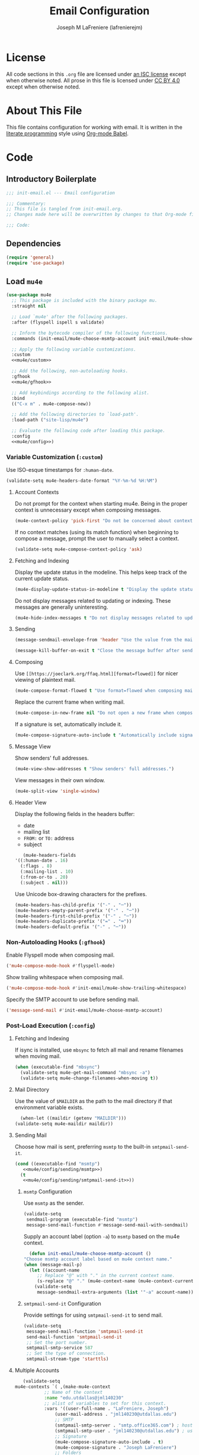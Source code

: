 #+TITLE: Email Configuration
#+AUTHOR: Joseph M LaFreniere (lafrenierejm)
#+EMAIL: joseph@lafreniere.xyz

* License
  All code sections in this =.org= file are licensed under [[https://gitlab.com/lafrenierejm/dotfiles/blob/master/LICENSE][an ISC license]] except when otherwise noted.
  All prose in this file is licensed under [[https://creativecommons.org/licenses/by/4.0/][CC BY 4.0]] except when otherwise noted.

* About This File
  This file contains configuration for working with email.
  It is written in the [[https://en.wikipedia.org/wiki/Literate_programming][literate programming]] style using [[http://orgmode.org/worg/org-contrib/babel/][Org-mode Babel]].

* Code
** Introductory Boilerplate
   #+BEGIN_SRC emacs-lisp :tangle yes :padline no
     ;;; init-email.el --- Email configuration

     ;;; Commentary:
     ;; This file is tangled from init-email.org.
     ;; Changes made here will be overwritten by changes to that Org-mode file.

     ;;; Code:
   #+END_SRC

** Dependencies
   #+BEGIN_SRC emacs-lisp :tangle yes :padline no
     (require 'general)
     (require 'use-package)
   #+END_SRC

** Load ~mu4e~
   #+BEGIN_SRC emacs-lisp :tangle yes :noweb yes
     (use-package mu4e
       ;; This package is included with the binary package mu.
       :straight nil

       ;; Load `mu4e' after the following packages.
       :after (flyspell ispell s validate)

       ;; Inform the bytecode compiler of the following functions.
       :commands (init-email/mu4e-choose-msmtp-account init-email/mu4e-show-trailing-whitespace)

       ;; Apply the following variable customizations.
       :custom
       <<mu4e/custom>>

       ;; Add the following, non-autoloading hooks.
       :gfhook
       <<mu4e/gfhook>>

       ;; Add keybindings according to the following alist.
       :bind
       (("C-x m" . mu4e-compose-new))

       ;; Add the following directories to `load-path'.
       :load-path ("site-lisp/mu4e")

       ;; Evaluate the following code after loading this package.
       :config
       <<mu4e/config>>)
   #+END_SRC

*** Variable Customization (~:custom~)
    :PROPERTIES:
    :HEADER-ARGS: :noweb-ref mu4e/custom
    :END:

    Use ISO-esque timestamps for ~:human-date~.

    #+BEGIN_SRC emacs-lisp :tangle no
      (validate-setq mu4e-headers-date-format "%Y-%m-%d %H:%M")
    #+END_SRC

**** Account Contexts
     Do not prompt for the context when starting mu4e.
     Being in the proper context is unnecessary except when composing messages.

     #+BEGIN_SRC emacs-lisp :tangle no
       (mu4e-context-policy 'pick-first "Do not be concerned about context on startup.")
     #+END_SRC

     If no context matches (using its match function) when beginning to compose a message, prompt the user to manually select a context.

     #+BEGIN_SRC emacs-lisp :tangle no
       (validate-setq mu4e-compose-context-policy 'ask)
     #+END_SRC

**** Fetching and Indexing
     Display the update status in the modeline.
     This helps keep track of the current update status.

     #+BEGIN_SRC emacs-lisp :tangle no
       (mu4e-display-update-status-in-modeline t "Display the update status in the modeline.")
     #+END_SRC

     Do not display messages related to updating or indexing.
     These messages are generally uninteresting.

     #+BEGIN_SRC emacs-lisp :tangle no
       (mu4e-hide-index-messages t "Do not display messages related to updating or indexing.")
     #+END_SRC

**** Sending
     #+BEGIN_SRC emacs-lisp :tangle no
       (message-sendmail-envelope-from 'header "Use the value from the mail's header as the FROM field.")
     #+END_SRC

     #+BEGIN_SRC emacs-lisp :tangle no
       (message-kill-buffer-on-exit t "Close the message buffer after sending its message.")
     #+END_SRC

**** Composing
     Use =[[https://joeclark.org/ffaq.html][format=flowed]]= for nicer viewing of plaintext mail.

     #+BEGIN_SRC emacs-lisp :tangle no
       (mu4e-compose-format-flowed t "Use format=flowed when composing mail.")
     #+END_SRC

     Replace the current frame when writing mail.

     #+BEGIN_SRC emacs-lisp :tangle no
       (mu4e-compose-in-new-frame nil "Do not open a new frame when composing mail.")
     #+END_SRC

     If a signature is set, automatically include it.

     #+BEGIN_SRC emacs-lisp :tangle no
       (mu4e-compose-signature-auto-include t "Automatically include signatures.")
     #+END_SRC

**** Message View
     Show senders' full addresses.

     #+BEGIN_SRC emacs-lisp :tangle no
       (mu4e-view-show-addresses t "Show senders' full addresses.")
     #+END_SRC

     View messages in their own window.

     #+BEGIN_SRC emacs-lisp :tangle no
       (mu4e-split-view 'single-window)
     #+END_SRC

**** Header View
     Display the following fields in the headers buffer:
     - date
     - mailing list
     - =FROM:= or =TO:= address
     - subject


     #+BEGIN_SRC emacs-lisp :tangle no
       (mu4e-headers-fields
	'((:human-date . 16)
	  (:flags . 8)
	  (:mailing-list . 10)
	  (:from-or-to . 20)
	  (:subject . nil)))
     #+END_SRC

     Use Unicode box-drawing characters for the prefixes.

     #+BEGIN_SRC emacs-lisp :tangle no
       (mu4e-headers-has-child-prefix '("-" . "─"))
       (mu4e-headers-empty-parent-prefix '("-" . "─"))
       (mu4e-headers-first-child-prefix '("-" . "─"))
       (mu4e-headers-duplicate-prefix '("=" . "═"))
       (mu4e-headers-default-prefix '("-" . "─"))
     #+END_SRC

*** Non-Autoloading Hooks (~:gfhook~)
    :PROPERTIES:
    :HEADER-ARGS: :noweb-ref mu4e/gfhook
    :END:

    Enable Flyspell mode when composing mail.

    #+BEGIN_SRC emacs-lisp :tangle no
      ('mu4e-compose-mode-hook #'flyspell-mode)
    #+END_SRC

    Show trailing whitespace when composing mail.

    #+BEGIN_SRC emacs-lisp :tangle no
      ('mu4e-compose-mode-hook #'init-email/mu4e-show-trailing-whitespace)
    #+END_SRC

    Specify the SMTP account to use before sending mail.

    #+BEGIN_SRC emacs-lisp :tangle no
      ('message-send-mail #'init-email/mu4e-choose-msmtp-account)
    #+END_SRC

*** Post-Load Execution (~:config~)
    :PROPERTIES:
    :HEADER-ARGS: :noweb-ref mu4e/config
    :END:

**** Fetching and Indexing
     If isync is installed, use =mbsync= to fetch all mail and rename filenames when moving mail.

     #+BEGIN_SRC emacs-lisp :tangle no
       (when (executable-find "mbsync")
         (validate-setq mu4e-get-mail-command "mbsync -a")
         (validate-setq mu4e-change-filenames-when-moving t))
     #+END_SRC

**** Mail Directory
     Use the value of ~$MAILDIR~ as the path to the mail directory if that environment variable exists.

     #+BEGIN_SRC emacs-lisp :tangle no
       (when-let ((maildir (getenv "MAILDIR")))
	 (validate-setq mu4e-maildir maildir))
     #+END_SRC

**** Sending Mail
     Choose how mail is sent, preferring =msmtp= to the built-in =smtpmail-send-it=.

     #+BEGIN_SRC emacs-lisp :tangle no :noweb yes
       (cond ((executable-find "msmtp")
	      <<mu4e/config/sending/msmtp>>)
	     (t
	      <<mu4e/config/sending/smtpmail-send-it>>))
     #+END_SRC

***** =msmtp= Configuration
      :PROPERTIES:
      :HEADER-ARGS: :noweb-ref mu4e/config/sending/msmtp
      :END:

      Use =msmtp= as the sender.

      #+BEGIN_SRC emacs-lisp :tangle no
	(validate-setq
	 sendmail-program (executable-find "msmtp")
	 message-send-mail-function #'message-send-mail-with-sendmail)
      #+END_SRC

      Supply an account label (option =-a=) to =msmtp= based on the mu4e context.

     #+BEGIN_SRC emacs-lisp :tangle no
       (defun init-email/mu4e-choose-msmtp-account ()
	 "Choose msmtp account label based on mu4e context name."
	 (when (message-mail-p)
	   (let ((account-name
		  ;; Replace "@" with "." in the current context name.
		  (s-replace "@" "." (mu4e-context-name (mu4e-context-current)))))
	     (validate-setq
	      message-sendmail-extra-arguments (list '"-a" account-name)))))
     #+END_SRC

***** ~smtpmail-send-it~ Configuration
      :PROPERTIES:
      :HEADER-ARGS: :noweb-ref mu4e/config/sending/smtpmail-send-it
      :HEADER-ARGS: :tangle no
      :END:

      Provide settings for using ~smtpmail-send-it~ to send mail.

      #+BEGIN_SRC emacs-lisp :tangle no
	(validate-setq
	 message-send-mail-function 'smtpmail-send-it
	 send-mail-function 'smtpmail-send-it
	 ;; Set the port number.
	 smtpmail-smtp-service 587
	 ;; Set the type of connection.
	 smtpmail-stream-type 'starttls)
      #+END_SRC

**** Multiple Accounts
     #+BEGIN_SRC emacs-lisp :tangle no
       (validate-setq
	mu4e-contexts `( ,(make-mu4e-context
			   ;; Name of the context
			   :name "edu.utdallas@jml140230"
			   ;; alist of variables to set for this context.
			   :vars '((user-full-name . "LaFreniere, Joseph")
				   (user-mail-address . "jml140230@utdallas.edu")
				   ;; SMTP
				   (smtpmail-smtp-server . "smtp.office365.com") ; hostname
				   (smtpmail-smtp-user . "jml140230@utdallas.edu") ; username
				   ;; Signature
				   (mu4e-compose-signature-auto-include . t)
				   (mu4e-compose-signature . "Joseph LaFreniere")
				   ;; Folders
				   (mu4e-archive-folder . "/edu.utdallas.jml140230/archive")
				   (mu4e-drafts-folder . "/edu.utdallas.jml140230/draft")
				   (mu4e-sent-folder .  "/edu.utdallas.jml140230/sent")
				   (mu4e-trash-folder . "/edu.utdallas.jml140230/trash"))
			   ;; =match-func= returns true when the passed message matches this context.
			   :match-func (lambda (msg)
					 (when msg
					   (mu4e-message-field msg :maildir)
					   (string-prefix-p "/edu.utdallas.jml140230"
							    (mu4e-message-field msg :maildir)))))
			 ,(make-mu4e-context
			   ;; Name of the context
			   :name "xyz.lafreniere@joseph"
			   ;; alist of variables to set for this context.
			   :vars '((user-full-name . "LaFreniere, Joseph")
				   (user-mail-address . "joseph@lafreniere.xyz")
				   ;; Signature
				   (mu4e-compose-signature-auto-include . t)
				   (mu4e-compose-signature . "Joseph LaFreniere")
				   ;; SMTP
				   (smtpmail-smtp-server . "smtp.kolabnow.com") ; hostname
				   (smtpmail-smtp-user . "joseph@lafreniere.xyz") ; username
				   ;; Folders
				   (mu4e-archive-folder . "/xyz.lafreniere.joseph/archive")
				   (mu4e-drafts-folder . "/xyz.lafreniere.joseph/draft")
				   (mu4e-sent-folder .  "/xyz.lafreniere.joseph/sent")
				   (mu4e-trash-folder . "/xyz.lafreniere.joseph/trash"))
			   ;; =match-func= returns true when the passed message matches this context.
			   :match-func (lambda (msg)
					 (when msg
					   (mu4e-message-field msg :maildir)
					   (string-prefix-p "/xyz.lafreniere.joseph"
							    (mu4e-message-field msg :maildir)))))
			 ,(make-mu4e-context
			   ;; Name of the context
			   :name "com.gmail@lafrenierejm"
			   ;; alist of variables to set for this context.
			   :vars '((user-full-name . "LaFreniere, Joseph")
				   (user-mail-address . "lafrenierejm@gmail.com")
				   ;; Signature
				   (mu4e-compose-signature-auto-include . t)
				   (mu4e-compose-signature . "Joseph LaFreniere")
				   ;; SMTP
				   (smtpmail-smtp-server . "smtp.gmail.com") ; hostname
				   (smtpmail-smtp-user . "lafrenierejm@gmail.com") ; username
				   ;; Folders
				   (mu4e-archive-folder . "/com.gmail.lafrenierejm/archive")
				   (mu4e-drafts-folder . "/com.gmail.lafrenierejm/draft")
				   (mu4e-sent-folder .  "/com.gmail.lafrenierejm/sent")
				   (mu4e-trash-folder . "/com.gmail.lafrenierejm/trash"))
			   ;; =match-func= returns true when the passed message matches this context.
			   :match-func (lambda (msg)
					 (when msg
					   (mu4e-message-field msg :maildir)
					   (string-prefix-p "/com.gmail.lafrenierejm"
							    (mu4e-message-field msg :maildir)))))
			 ,(make-mu4e-context
			   ;; Name of the context
			   :name "com.gmail@utdlug"
			   ;; alist of variables to set for this context
			   :vars '(
				   ;; From
				   (user-full-name . "LaFreniere, Joseph")
				   (user-mail-address . "utdlug@gmail.com")
				   ;; Signature
				   (mu4e-compose-signature-auto-include . t)
				   (mu4e-compose-signature . "Joseph LaFreniere\nLinux Users Group at UT Dallas")
				   ;; SMTP
				   (smtpmail-smtp-server . "smtp.gmail.com") ; hostname
				   (smtpmail-smtp-user . "utdlug@gmail.com")  ; username
				   ;; Folders
				   (mu4e-archive-folder . nil)
				   (mu4e-drafts-folder . "/com.gmail.utdlug/draft")
				   (mu4e-sent-folder . "/com.gmail.utdlug/sent")
				   (mu4e-trash-folder . nil))
			   :match-func (lambda (msg)
					 (when msg
					   (mu4e-message-field msg :maildir)
					   (string-prefix-p "/com.gmail.utdlug"
							    (mu4e-message-field msg :maildir)))))))
     #+END_SRC

***** My Addresses
      mu4e maintains a list of addresses whose presence in a message's From field means that the message was sent by me.
      In such cases, display the To address(es).

      #+BEGIN_SRC emacs-lisp :tangle no
       	(validate-setq
	 mu4e-user-mail-address-list '("admin@lafreniere.xyz"
				       "jml140230@utdallas.edu"
				       "joseph.lafreniere@utdallas.edu"
				       "joseph@lafreniere.xyz"
				       "lafrenierejm@gmail.com"
				       "lafrenierejm@utdallas.edu"))
      #+END_SRC

**** Composing Mail

     Show trailing whitespace.
     This is helpful when composing =format=flowed= mail.

     #+BEGIN_SRC emacs-lisp :tangle no
       ;; Show trailing whitespace in the current buffer.
       (defun init-email/mu4e-show-trailing-whitespace ()
	 "Highlight trailing whitespace with face `trailing-whitespace'."
	 (validate-setq show-trailing-whitespace t))
     #+END_SRC

** Load ~evil-mu4e~
   #+BEGIN_SRC emacs-lisp :tangle yes :noweb yes
     (use-package evil-mu4e
       ;; Load `evil-mu4e' after the following packages.
       :after (evil mu4e)

       ;; Load `evil-mu4e' eagerly.
       :demand

       :config
       ;; Mark messages for a later action.
       (with-eval-after-load 'evil-core
	 (evil-define-key 'motion mu4e-headers-mode-map "*" #'mu4e-headers-mark-for-something)))
   #+END_SRC

** Load Message
   #+BEGIN_SRC emacs-lisp :tangle yes :noweb yes
     (use-package message
       ;; Use the built-in package.
       :straight nil

       ;; Load this package eagerly.
       :demand

       ;; Non-autoloading hooks.
       :gfhook
       <<message/gfhook>>

       ;; Evaluate the following code after loading this package.
       :config
       <<message/config>>)
   #+END_SRC

*** Non-Autoloading Hooks (~:gfhook~)
    :PROPERTIES:
    :HEADER-ARGS: :noweb-ref message/gfhook
    :END:

    Prompt the user before sending a message without an attachment.

    #+BEGIN_SRC emacs-lisp :tangle no
      ('message-send-hook #'mbork/message-warn-if-no-attachments)
    #+END_SRC

*** Post-Load Evaluation (~:config~)
    :PROPERTIES:
    :HEADER-ARGS: :noweb-ref message/config
    :END:

**** Attachment Reminders
     The following code is taken from Marcin Borkowski's 2016-02-06 post [[http://mbork.pl/2016-02-06_An_attachment_reminder_in_mu4e]["An attachment reminder in mu4e"]].
     Borkowski's post links to the [[https://github.com/mbork/message][mbork/message]] repository on GitHub as the host for the attachment reminder code.
     Interestingly, the repository appears to contain neither the attachment code nor any commits that hint at the code having ever been committed into the repository's mbork-message package.
     Despite the attachment code never having (publicly) been a part of mbork/message, the code is attributed here to Borkowsi under the same GPLv2 license as mbork-message.

     #+BEGIN_SRC emacs-lisp :tangle no
       (defun mbork/message-attachment-present-p ()
	 "Return t if an attachment is found in the current message."
	 (save-excursion
	   (save-restriction
	     (widen)
	     (goto-char (point-min))
	     (when (search-forward "<#part" nil t)
	       t))))
     #+END_SRC

     #+BEGIN_SRC emacs-lisp :tangle no
       (defcustom mbork/message-attachment-intent-re
	 (regexp-opt '("attachment" "attached"))
	 "If this regex is matched then the message should have an attachment.")
     #+END_SRC

     #+BEGIN_SRC emacs-lisp :tangle no
       (defcustom mbork/message-attachment-reminder
	 "Are you sure you want to send this message without any attachment? "
	 "The question asked when trying to send a message with a missing attachment.")
     #+END_SRC

     #+BEGIN_SRC emacs-lisp :tangle no
       (defun mbork/message-warn-if-no-attachments ()
	 "Ask if the user wants to send even though the message has no attachment."
	 (when (and (save-excursion
		      (save-restriction
			(widen)
			(goto-char (point-min))
			(re-search-forward mbork/message-attachment-intent-re nil t)))
		    (not (mbork/message-attachment-present-p)))
	   (unless (y-or-n-p mbork/message-attachment-reminder)
	     (keyboard-quit))))
     #+END_SRC

** Load Mml
   #+BEGIN_SRC emacs-lisp :tangle yes :noweb yes
     (use-package mml
       ;; This package is built-in.
       :straight nil

       ;; Load this package eagerly.
       :demand

       ;; Evaluate the following code after loading this package.
       :config
       <<mml/config>>)
   #+END_SRC

*** Post-Load Evaluation (~:config~)
    :PROPERTIES:
    :HEADER-ARGS: :noweb-ref mml/config
    :END:

**** Add Attachments at Ends of Buffers
     ~mml-attach-file~, the function used by ~mu4e-compose-mode~ to add attachments to mail, attaches the specified file wherever point happens to be.
     [[http://emacs.1067599.n8.nabble.com/Why-does-mml-attach-file-put-the-attachment-at-the-very-end-of-the-message-td373798.html][This thread]], authored by Marcin Borkowski, explores the problems that attachments anywhere but the end of a message buffer can cause.
     In light of that, it is desirable to only /ever/ insert attachments at the end of the buffer.
     This can be accomplished by advising ~mml-attach-file~ to automatically move and restore ~point~.
     Borkowsi provided code to do so in [[http://mbork.pl/2015-11-28_Fixing_mml-attach-file_using_advice][a blog post]]:

     #+BEGIN_SRC emacs-lisp :tangle no
       (defun init-email/mml-attach-file-at-eob (orig-fun &rest args)
	 "Go to the end of the buffer before attaching files."
	 (save-excursion
	   (save-restriction
	     (widen)
	     (goto-char (point-max))
	     (apply orig-fun args))))
     #+END_SRC

     #+BEGIN_SRC emacs-lisp :tangle no
       (advice-add 'mml-attach-file :around #'init-email/mml-attach-file-at-eob)
     #+END_SRC

     The license of the code hosted on Borkowsi's blog does not appear to be specified anywhere in the blog.
     I have reached out to Borkowski asking how he would like the code to be licensed.

** Ending Boilerplate
  #+BEGIN_SRC emacs-lisp :tangle yes
    (provide 'init-email)
    ;;; init-email.el ends here
  #+END_SRC
